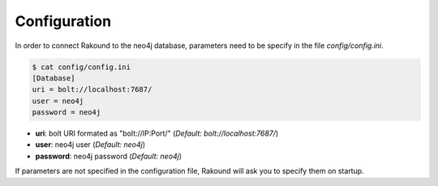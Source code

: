 Configuration
=============

In order to connect Rakound to the neo4j database, 
parameters need to be specify in the file *config/config.ini*.

.. code-block:: none

    $ cat config/config.ini
    [Database]
    uri = bolt://localhost:7687/
    user = neo4j
    password = neo4j

* **uri**: bolt URI formated as "bolt://IP:Port/" (*Default: bolt://localhost:7687/*)
* **user**: neo4j user (*Default: neo4j*)
* **password**: neo4j password (*Default: neo4j*)

If parameters are not specified in the configuration file, Rakound will 
ask you to specify them on startup.

